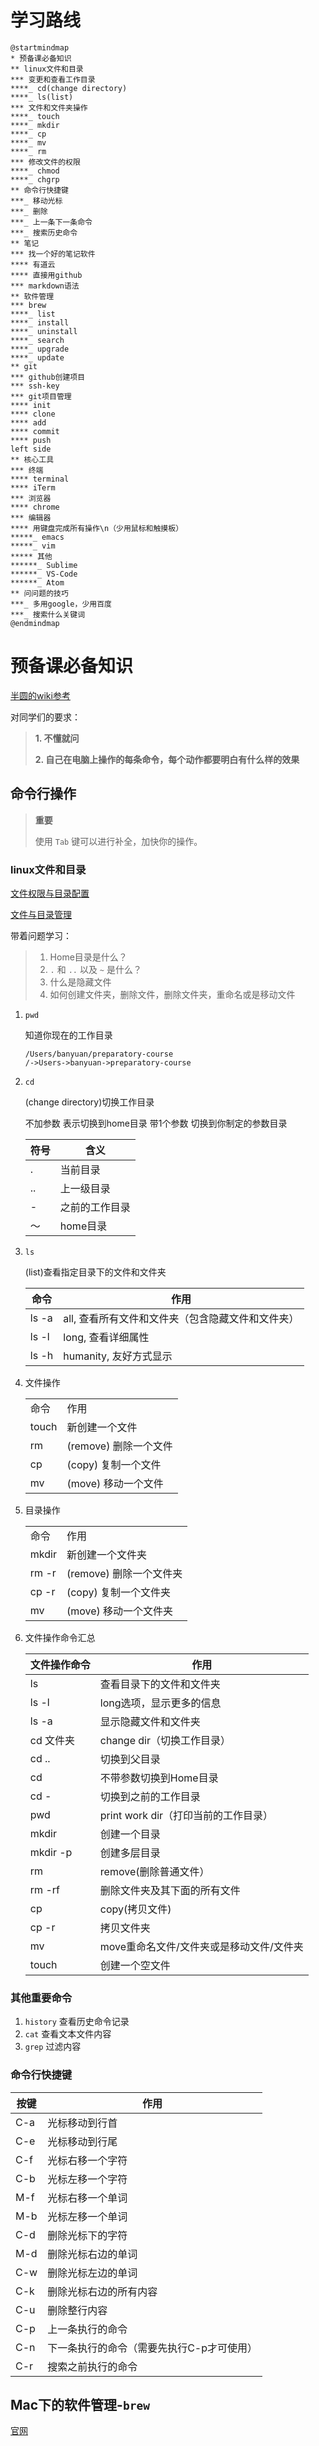 #+LATEX_HEADER: \usepackage {ctex}
* 学习路线

  #+begin_src plantuml :file ./img/mind-map.svg
    @startmindmap
    ,* 预备课必备知识
    ,** linux文件和目录
    ,*** 变更和查看工作目录
    ,****_ cd(change directory)
    ,****_ ls(list)
    ,*** 文件和文件夹操作
    ,****_ touch
    ,****_ mkdir
    ,****_ cp
    ,****_ mv
    ,****_ rm
    ,*** 修改文件的权限
    ,****_ chmod
    ,****_ chgrp
    ,** 命令行快捷键
    ,***_ 移动光标
    ,***_ 删除
    ,***_ 上一条下一条命令
    ,***_ 搜索历史命令
    ,** 笔记
    ,*** 找一个好的笔记软件
    ,**** 有道云
    ,**** 直接用github
    ,*** markdown语法
    ,** 软件管理
    ,*** brew
    ,****_ list
    ,****_ install
    ,****_ uninstall
    ,****_ search
    ,****_ upgrade
    ,****_ update
    ,** git
    ,*** github创建项目
    ,*** ssh-key
    ,*** git项目管理
    ,**** init
    ,**** clone
    ,**** add
    ,**** commit
    ,**** push
    left side
    ,** 核心工具
    ,*** 终端
    ,**** terminal
    ,**** iTerm
    ,*** 浏览器
    ,**** chrome
    ,*** 编辑器
    ,**** 用键盘完成所有操作\n（少用鼠标和触摸板）
    ,*****_ emacs
    ,*****_ vim
    ,***** 其他
    ,******_ Sublime
    ,******_ VS-Code
    ,******_ Atom
    ,** 问问题的技巧
    ,***_ 多用google，少用百度
    ,***_ 搜索什么关键词
    @endmindmap
  #+end_src

  #+RESULTS:
  [[file:./img/mind-map.svg]]

* 预备课必备知识

  [[https://wiki.banyuan.club/pages/viewpage.action?pageId=3047612][半圆的wiki参考]]

  对同学们的要求：
  #+begin_quote
  *1. 不懂就问*

  *2. 自己在电脑上操作的每条命令，每个动作都要明白有什么样的效果*
  #+end_quote
  
** 命令行操作

   #+begin_quote
   *重要*

   使用 ~Tab~ 键可以进行补全，加快你的操作。
   #+end_quote

*** linux文件和目录
    
    [[http://cn.linux.vbird.org/linux_basic/0210filepermission.php][文件权限与目录配置]]
    
    [[http://cn.linux.vbird.org/linux_basic/0220filemanager.php][文件与目录管理]]
    
    带着问题学习：

    #+begin_quote
    1. Home目录是什么？
    2. ~.~ 和 ~..~ 以及 ~~~ 是什么？
    3. 什么是隐藏文件
    4. 如何创建文件夹，删除文件，删除文件夹，重命名或是移动文件
    #+end_quote

**** ~pwd~

     知道你现在的工作目录

     #+begin_example
       /Users/banyuan/preparatory-course
       /->Users->banyuan->preparatory-course
     #+end_example

**** ~cd~

     (change directory)切换工作目录

     不加参数 表示切换到home目录
     带1个参数 切换到你制定的参数目录
     
     | 符号 | 含义           |
     |------+----------------|
     | .    | 当前目录       |
     | ..   | 上一级目录     |
     | -    | 之前的工作目录 |
     | ～   | home目录       |

**** ~ls~
     (list)查看指定目录下的文件和文件夹
     
     | 命令  | 作用                                              |
     |-------+---------------------------------------------------|
     | ls -a | all, 查看所有文件和文件夹（包含隐藏文件和文件夹） |
     | ls -l | long, 查看详细属性                                |
     | ls -h | humanity, 友好方式显示                            |

**** 文件操作

     | 命令  | 作用                  |
     | touch | 新创建一个文件        |
     | rm    | (remove) 删除一个文件 |
     | cp    | (copy) 复制一个文件   |
     | mv    | (move) 移动一个文件   |

**** 目录操作

     | 命令  | 作用                  |
     | mkdir | 新创建一个文件夹       |
     | rm -r | (remove) 删除一个文件夹 |
     | cp -r | (copy) 复制一个文件夹  |
     | mv    | (move) 移动一个文件夹  |

**** 文件操作命令汇总
    
     | 文件操作命令 | 作用                                     |
     |--------------+------------------------------------------|
     | ls           | 查看目录下的文件和文件夹                 |
     | ls -l        | long选项，显示更多的信息                 |
     | ls -a        | 显示隐藏文件和文件夹                     |
     | cd 文件夹    | change dir（切换工作目录）               |
     | cd ..        | 切换到父目录                             |
     | cd           | 不带参数切换到Home目录                   |
     | cd -         | 切换到之前的工作目录                     |
     | pwd          | print work dir（打印当前的工作目录）     |
     | mkdir        | 创建一个目录                             |
     | mkdir -p     | 创建多层目录                             |
     | rm           | remove(删除普通文件）                    |
     | rm -rf       | 删除文件夹及其下面的所有文件             |
     | cp           | copy(拷贝文件)                           |
     | cp -r        | 拷贝文件夹                               |
     | mv           | move重命名文件/文件夹或是移动文件/文件夹 |
     | touch        | 创建一个空文件                           |
    
*** 其他重要命令
    1. ~history~
       查看历史命令记录
    2. ~cat~
       查看文本文件内容
    3. ~grep~
       过滤内容

*** 命令行快捷键
    
    | 按键 | 作用                                      |
    |------+-------------------------------------------|
    | C-a  | 光标移动到行首                            |
    | C-e  | 光标移动到行尾                            |
    | C-f  | 光标右移一个字符                          |
    | C-b  | 光标左移一个字符                          |
    | M-f  | 光标右移一个单词                          |
    | M-b  | 光标左移一个单词                          |
    | C-d  | 删除光标下的字符                          |
    | M-d  | 删除光标右边的单词                        |
    | C-w  | 删除光标左边的单词                        |
    | C-k  | 删除光标右边的所有内容                    |
    | C-u  | 删除整行内容                              |
    | C-p  | 上一条执行的命令                          |
    | C-n  | 下一条执行的命令（需要先执行C-p才可使用） |
    | C-r  | 搜索之前执行的命令                        |

** Mac下的软件管理-~brew~

   [[https://brew.sh/][官网]]

*** install
    
    #+begin_example
      /bin/bash -c "$(curl -fsSL https://raw.githubusercontent.com/Homebrew/install/master/install.sh)"
    #+end_example

*** 修改源变快一点

    [[https://lug.ustc.edu.cn/wiki/mirrors/help/brew.git][参考1]]

    [[https://lug.ustc.edu.cn/wiki/mirrors/help/homebrew-bottles][参考2]]

    #+begin_example
      # 替换brew.git:
      cd "$(brew --repo)"
      git remote set-url origin https://mirrors.ustc.edu.cn/brew.git

      # 替换homebrew-core.git:
      cd "$(brew --repo)/Library/Taps/homebrew/homebrew-core"
      git remote set-url origin https://mirrors.ustc.edu.cn/homebrew-core.git
    #+end_example

*** brew常用命令



    | 命令           | 作用               |
    |----------------+--------------------|
    | brew list      | 查看已经安装的软件 |
    | brew install   | 安装软件           |
    | brew uninstall | 卸载软件           |
    | brew search    | 查询可供安装的软件 |

** 编辑器


   所有编辑相关的操作都尽量只在编辑器中完成，不需要鼠标和触摸板的操作

   不管你使用什么编辑器，必须熟悉的快捷键操作包括：

   1. 打开文件，关闭文件
   2. 光标移动
   3. 删除一行，删除一个词
   4. 复制粘贴

   选择一个适合你的编辑器:

   - sublime

     https://www.sublimetext.com/

   - Atom

     https://atom.io/

   - Visual Studio Code （VS-Code）

     https://code.visualstudio.com/

   - vim
   - emacs
     
** 如何做笔记
   https://wiki.banyuan.club/pages/viewpage.action?pageId=3052629
*** 有道云笔记
*** markdown语法

    [[https://wizardforcel.gitbooks.io/markdown-simple-world/2.html][参考]]

** ~git~
*** git和github的关系说明
    #+begin_src plantuml :file ./img/git_overview.svg
      @startuml
      github->github: 创建账号
      local->local: 创建ssh-key
      local->github:保存ssh公钥到github上
      github->github: 创建项目
      github->local: git clone(克隆项目到本地)
      local->local: 修改本地项目
      local->local: git add(将修改内容纳入git管理)
      local->local: git commit(将修改固化到版本)
      local->github: git push(版本推送到远端)
      @enduml
    #+end_src

    #+RESULTS:
    [[file:./img/git_overview.svg]]

*** ~git~ 的安装

    参看下面的教程：

    https://wiki.banyuan.club/pages/viewpage.action?pageId=13700569

*** ~github~ 的使用
**** 创建账号(github网站操作)

     https://github.com/join

**** 配置 ~ssh-key~ （github网站操作)
       
     配置 ~ssh-key~ 的目的是为了使用 ~ssh~ 方式和 ~github~ 服务器建立连接，这样就不用输入用户名和密码。

     这个步骤的思路是： a. 配置本机的 ~ssh-key~ ； b. 将本机的 ~ssh-key~ 的公钥配置在 ~github~ 上。下面是具体操作：
       
       1. 删除别人的 ~ssh-key~
  	  #+begin_quote	  
	    *注意*

	    如果你明白 ~ssh-key~ 是什么，而且确认这台电脑现在的 ~ssh-key~ 是你自己生成的，请不做这一步操作。
	  #+end_quote
	  #+begin_example
            rm -f ~/.ssh/id_rsa*
	  #+end_example
       2. 打开终端，输入这条命令：
	  #+begin_example
            ssh-keygen -t rsa -b 4096 -C "your_email@example.com"
	  #+end_example
  	  #+begin_quote
	    *注意*
	    - 命令里面双引号的内容修改成你自己的邮箱
	    - 该命令会有提示，一路回车就可以了
	  #+end_quote
       3. 到这里，你本地的 ~ssh-key~ 就创建好了，需要将它放到 ~github~ 上

	  终端里通过 ~cat~ 命令显示 ssh 公钥的内容：

  	  #+begin_example
            cat ~/.ssh/id_rsa.pub
	  #+end_example

	  将下图中框内的内容都复制出来：

	  [[./img/ssh-4.png]]

       4. 使用注册申请好的账号和密码登陆你的 ~github~

       5. 选择你的头像右边的下拉框（在网页的右上方）

	  [[./img/ssh-1.png]]
       6. 选择如下的 ~SSH and GPG keys~

	  [[./img/ssh-2.png]]
	  
       7. 选中右上角的 ~New SSH Key~

	  [[./img/ssh-3.png]]

       8. 将第3)步你复制的内容粘贴进去，再补充一个标题：

	  [[./img/ssh-5.png]]

       9. 最后一步，验证你是否完成了配置
	  #+begin_example
	    ssh -T git@github.com
	  #+end_example
	  如果看到类似下面的 ~successfully~ 什么的，而且把你github的账号打印出来，则表示你成功了
	  #+begin_example
	    linc@pop-os:~/agenda$ ssh -T git@github.com
	    Hi linc5403! You've successfully authenticated, but GitHub does not provide shell access.
	  #+end_example

**** 创建项目（github网站操作）
     
     1. 来到github的首页，并登陆，选择左侧 ~Repositories~ 右边的那个 ~New~:
	
	[[./img/create-1.png]]

     2. 在创建项目的页面填好 ~Repository Name~ ，点击 ~Create repository~ 按钮，项目就创建好了。

	[[./img/create-2.png]]

     3. 在上一步已经在 ~github~ 服务器上创建好了远程项目，接下来需要将它同步到你的本地。

	你们需要重点看下面这张图：

	[[./img/create-3.png]]

**** 项目管理(本机操作)

     项目管理的流程如下：
       #+begin_src plantuml :file ./img/git_flow.svg
	 @startuml
	 start
	 :git clone(远端到本地);
	 repeat
	   :做了一些修改;
	   :git add;
	   :git commit(修改保存到本地);
	   :git push(本地到远端);
	 @enduml

       #+end_src

       #+RESULTS:
       [[file:./img/git_flow.svg]]

       1. ~git clone~

	  ~git clone~ 命令会在当前目录下下载远端的项目,例如：
	  
	  - 先找到 ~git~ 仓库的地址，创建项目的最后一步：

	    [[./img/clone-1.png]]

	  - 使用 ~git clone~ 将它下载下来：
	    
	    #+begin_example
	      git clone git@github.com:linc5403/for_git_demo.git
            #+end_example

	    会将远端 ~for_git_demo.git~ 仓库下载下来，在当前目录下新创建目录名为 ~for_git_demo~ 的目录:

	    [[./img/clone-2.png]]
	    
	    进入 ~for_git_demo~ 目录后，可以看到其中有 ~.git~ 的隐藏文件夹；说明 ~git~ 仓库已经建立好了。
	  
       2. ~git add~

	  当你对本地文件作了修改后，应当使用 ~git add~ 命令将你的变更告知git，此时可以缓存你的变更。

	  让我们在 ~for_git_demo~ 目录中新建一个README.md文件，并将它添加到git中:
	  #+begin_example
	    linc@pop-os:~/for_git_demo$ echo "#this is my first git repo" >> README.md
	    linc@pop-os:~/for_git_demo$ git status
	    On branch master

	    No commits yet

	    Untracked files:
	      (use "git add <file>..." to include in what will be committed)

		    README.md

	    nothing added to commit but untracked files present (use "git add" to track)
	    linc@pop-os:~/for_git_demo$ git add README.md
          #+end_example

       3. ~git commit~

	  当你的变更可以固定下来后，应当使用 ~git commit~ 命令将变更固化下来，同时需要描述此次变更的内容，方便今后快速查找。
	  #+begin_quote
	  *重要*

	    当你还不会使用命令行编辑器的时候，最好使用 ~git commit -m “你想说的话"~ 这种方式来进行提交
	  #+end_quote
	  #+begin_example
	    linc@pop-os:~/for_git_demo$ git commit -m "init repo"
	    [master (root-commit) 2c902a3] init repo
	     1 file changed, 1 insertion(+)
	     create mode 100644 README.md
	  #+end_example
       4. ~git push~

	  将你的本地项目同步到服务器，就不怕工作丢失了。
	  #+begin_example
	    linc@pop-os:~/for_git_demo$ git push
	    Enumerating objects: 3, done.
	    Counting objects: 100% (3/3), done.
	    Writing objects: 100% (3/3), 234 bytes | 234.00 KiB/s, done.
	    Total 3 (delta 0), reused 0 (delta 0)
	    To github.com:linc5403/for_git_demo.git
	     ,* [new branch]      master -> master
	  #+end_example

**** 使用 ~.gitignore~ 来管理哪些文件/文件夹进入 ~git~

*** 注意事项
    1. 确认你的 ~home~ 目录下没有 ~.git~ 文件夹:
       在终端上运行这两条命令：
       #+begin_example
         cd ~
         ls -la | grep "\.git"
       #+end_example
       如果有类似下面的回显：
       #+begin_example
         drwxr-xr-x  8 linc linc  4096 Mar 13 08:29 .git
       #+end_example
       说明你的 ~home~ 目录被上一个同学放到了 ~git~ 中进行管理，请删除这个文件夹：
       #+begin_example
         rm -rf ~/.git
       #+end_example
    2. 修改自己提交git的用户名和邮箱
       #+begin_example
         git config --list
       #+end_example
       此时会有类似这样的显示：
       #+begin_example
         user.name=lin chuan
         user.email=linch1982@gmail.com
         core.quotepath=false
       #+end_example
       如果出现的username和email不是你想要的，请使用如下命令进行修改:
       #+begin_example
         git config --global user.name "你的名字,最好用英文字母"
         git config --global user.email "你的邮箱地址"
       #+end_example
       #+begin_quote
       *注意* 上面两条 ~config~ 命令中的双引号不要省略
       #+end_quote
    3. 如果你的git命令回显中出现中文的乱码
       使用下面这条命令进行修正：
       #+begin_example
         git config --global core.quotepath=false
       #+end_example
    4. 你可以随时使用 ~git status~ 命令查看git的状态
       

